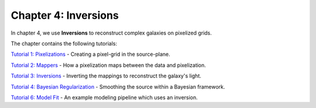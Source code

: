 Chapter 4: Inversions
=====================

In chapter 4, we use **Inversions** to reconstruct complex galaxies on pixelized grids.

The chapter contains the following tutorials:

`Tutorial 1: Pixelizations <https://mybinder.org/v2/gh/Jammy2211/autogalaxy_workspace/release?filepath=notebooks/howtogalaxy/chapter_4_inversions/tutorial_1_pixelizations.ipynb>`_
- Creating a pixel-grid in the source-plane.

`Tutorial 2: Mappers <https://mybinder.org/v2/gh/Jammy2211/autogalaxy_workspace/release?filepath=notebooks/howtogalaxy/chapter_4_inversions/tutorial_2_mappers.ipynb>`_
- How a pixelization maps between the data and pixelization.

`Tutorial 3: Inversions <https://mybinder.org/v2/gh/Jammy2211/autogalaxy_workspace/release?filepath=notebooks/howtogalaxy/chapter_4_inversions/tutorial_3_inversions.ipynb>`_
- Inverting the mappings to reconstruct the galaxy's light.

`Tutorial 4: Bayesian Regularization <https://mybinder.org/v2/gh/Jammy2211/autogalaxy_workspace/release?filepath=notebooks/howtogalaxy/chapter_4_inversions/tutorial_4_bayesian_regularization.ipynb>`_
- Smoothing the source within a Bayesian framework.

`Tutorial 6: Model Fit <https://mybinder.org/v2/gh/Jammy2211/autogalaxy_workspace/release?filepath=notebooks/howtogalaxy/chapter_4_inversions/tutorial_6_model_fit.ipynb>`_
- An example modeling pipeline which uses an inversion.